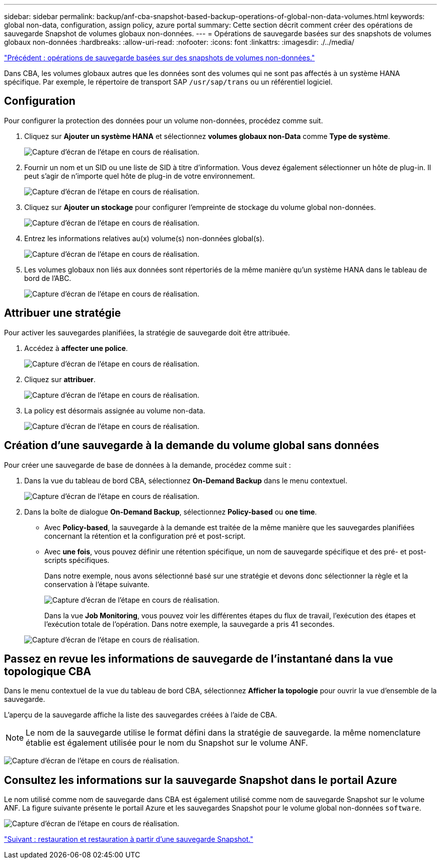 ---
sidebar: sidebar 
permalink: backup/anf-cba-snapshot-based-backup-operations-of-global-non-data-volumes.html 
keywords: global non-data, configuration, assign policy, azure portal 
summary: Cette section décrit comment créer des opérations de sauvegarde Snapshot de volumes globaux non-données. 
---
= Opérations de sauvegarde basées sur des snapshots de volumes globaux non-données
:hardbreaks:
:allow-uri-read: 
:nofooter: 
:icons: font
:linkattrs: 
:imagesdir: ./../media/


link:anf-cba-snapshot-based-backup-operations-of-non-data-volumes.html["Précédent : opérations de sauvegarde basées sur des snapshots de volumes non-données."]

[role="lead"]
Dans CBA, les volumes globaux autres que les données sont des volumes qui ne sont pas affectés à un système HANA spécifique. Par exemple, le répertoire de transport SAP `/usr/sap/trans` ou un référentiel logiciel.



== Configuration

Pour configurer la protection des données pour un volume non-données, procédez comme suit.

. Cliquez sur *Ajouter un système HANA* et sélectionnez *volumes globaux non-Data* comme *Type de système*.
+
image:anf-cba-image66.png["Capture d'écran de l'étape en cours de réalisation."]

. Fournir un nom et un SID ou une liste de SID à titre d'information. Vous devez également sélectionner un hôte de plug-in. Il peut s'agir de n'importe quel hôte de plug-in de votre environnement.
+
image:anf-cba-image67.png["Capture d'écran de l'étape en cours de réalisation."]

. Cliquez sur *Ajouter un stockage* pour configurer l'empreinte de stockage du volume global non-données.
+
image:anf-cba-image68.png["Capture d'écran de l'étape en cours de réalisation."]

. Entrez les informations relatives au(x) volume(s) non-données global(s).
+
image:anf-cba-image69.png["Capture d'écran de l'étape en cours de réalisation."]

. Les volumes globaux non liés aux données sont répertoriés de la même manière qu'un système HANA dans le tableau de bord de l'ABC.
+
image:anf-cba-image70.png["Capture d'écran de l'étape en cours de réalisation."]





== Attribuer une stratégie

Pour activer les sauvegardes planifiées, la stratégie de sauvegarde doit être attribuée.

. Accédez à *affecter une police*.
+
image:anf-cba-image71.png["Capture d'écran de l'étape en cours de réalisation."]

. Cliquez sur *attribuer*.
+
image:anf-cba-image72.png["Capture d'écran de l'étape en cours de réalisation."]

. La policy est désormais assignée au volume non-data.
+
image:anf-cba-image73.png["Capture d'écran de l'étape en cours de réalisation."]





== Création d'une sauvegarde à la demande du volume global sans données

Pour créer une sauvegarde de base de données à la demande, procédez comme suit :

. Dans la vue du tableau de bord CBA, sélectionnez *On-Demand Backup* dans le menu contextuel.
+
image:anf-cba-image74.png["Capture d'écran de l'étape en cours de réalisation."]

. Dans la boîte de dialogue *On-Demand Backup*, sélectionnez *Policy-based* ou *one time*.
+
** Avec *Policy-based*, la sauvegarde à la demande est traitée de la même manière que les sauvegardes planifiées concernant la rétention et la configuration pré et post-script.
** Avec *une fois*, vous pouvez définir une rétention spécifique, un nom de sauvegarde spécifique et des pré- et post-scripts spécifiques.
+
Dans notre exemple, nous avons sélectionné basé sur une stratégie et devons donc sélectionner la règle et la conservation à l'étape suivante.

+
image:anf-cba-image75.png["Capture d'écran de l'étape en cours de réalisation."]

+
Dans la vue *Job Monitoring*, vous pouvez voir les différentes étapes du flux de travail, l'exécution des étapes et l'exécution totale de l'opération. Dans notre exemple, la sauvegarde a pris 41 secondes.

+
image:anf-cba-image76.png["Capture d'écran de l'étape en cours de réalisation."]







== Passez en revue les informations de sauvegarde de l'instantané dans la vue topologique CBA

Dans le menu contextuel de la vue du tableau de bord CBA, sélectionnez *Afficher la topologie* pour ouvrir la vue d'ensemble de la sauvegarde.

L'aperçu de la sauvegarde affiche la liste des sauvegardes créées à l'aide de CBA.


NOTE: Le nom de la sauvegarde utilise le format défini dans la stratégie de sauvegarde. la même nomenclature établie est également utilisée pour le nom du Snapshot sur le volume ANF.

image:anf-cba-image77.png["Capture d'écran de l'étape en cours de réalisation."]



== Consultez les informations sur la sauvegarde Snapshot dans le portail Azure

Le nom utilisé comme nom de sauvegarde dans CBA est également utilisé comme nom de sauvegarde Snapshot sur le volume ANF. La figure suivante présente le portail Azure et les sauvegardes Snapshot pour le volume global non-données `software`.

image:anf-cba-image78.png["Capture d'écran de l'étape en cours de réalisation."]

link:anf-cba-restore-and-recovery-from-snapshot-backup.html["Suivant : restauration et restauration à partir d'une sauvegarde Snapshot."]
